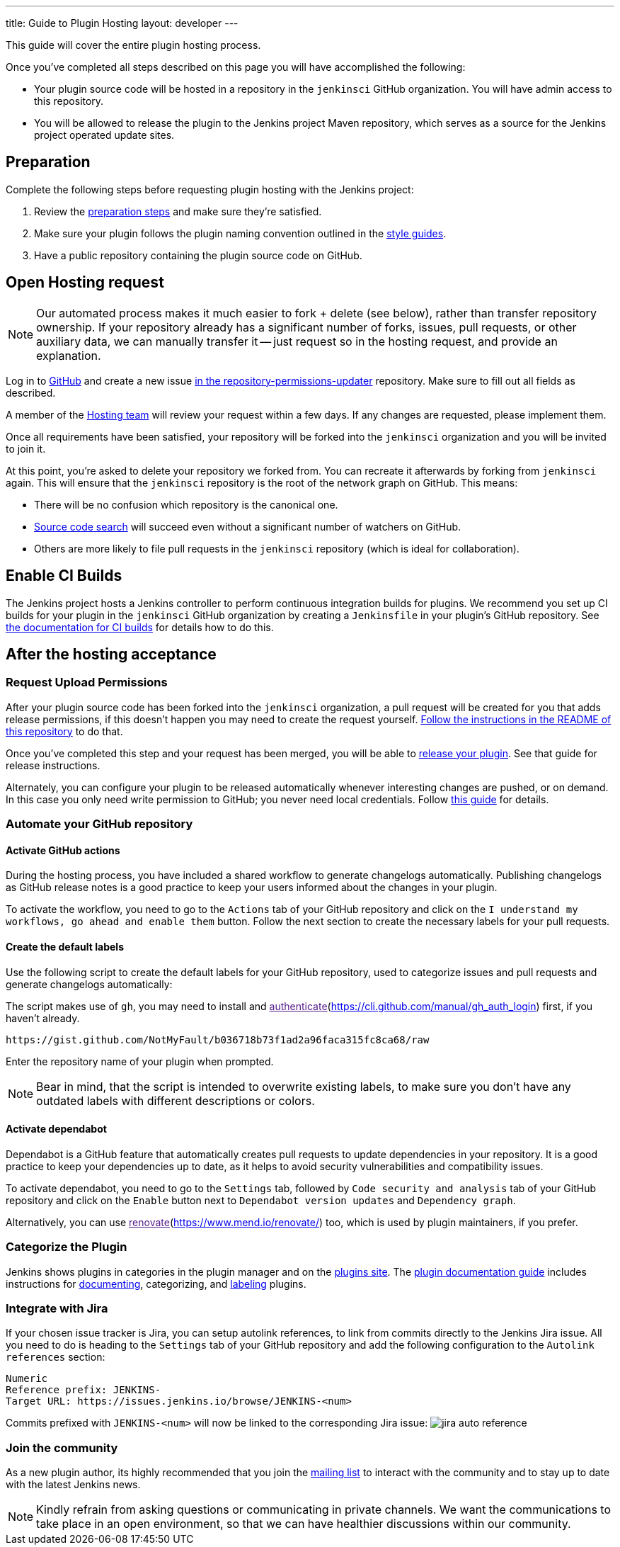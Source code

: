 ---
title: Guide to Plugin Hosting
layout: developer
---

This guide will cover the entire plugin hosting process.

Once you've completed all steps described on this page you will have accomplished the following:

* Your plugin source code will be hosted in a repository in the `jenkinsci` GitHub organization.
  You will have admin access to this repository.
* You will be allowed to release the plugin to the Jenkins project Maven repository, which serves as a source for the Jenkins project operated update sites.

== Preparation

Complete the following steps before requesting plugin hosting with the Jenkins project:

. Review the link:../preparation[preparation steps] and make sure they're satisfied.
. Make sure your plugin follows the plugin naming convention outlined in the link:../style-guides[style guides].
. Have a public repository containing the plugin source code on GitHub.


== Open Hosting request

[NOTE]
Our automated process makes it much easier to fork + delete (see below), rather than transfer repository ownership.
If your repository already has a significant number of forks, issues, pull requests, or other auxiliary data, we can manually transfer it -- just request so in the hosting request, and provide an explanation.

Log in to link:https://github.com/[GitHub] and create a new issue link:https://github.com/jenkins-infra/repository-permissions-updater/issues/new?assignees=&labels=hosting-request&template=1-hosting-request.yml[in the repository-permissions-updater] repository.
Make sure to fill out all fields as described.

A member of the link:/project/teams/hosting[Hosting team] will review your request within a few days.
If any changes are requested, please implement them.

Once all requirements have been satisfied, your repository will be forked into the `jenkinsci` organization and you will be invited to join it.

At this point, you're asked to delete your repository we forked from.
You can recreate it afterwards by forking from `jenkinsci` again.
This will ensure that the `jenkinsci` repository is the root of the network graph on GitHub.
This means:

- There will be no confusion which repository is the canonical one.
- https://help.github.com/articles/searching-in-forks/[Source code search] will succeed even without a significant number of watchers on GitHub.
- Others are more likely to file pull requests in the `jenkinsci` repository (which is ideal for collaboration).

== Enable CI Builds

The Jenkins project hosts a Jenkins controller to perform continuous integration builds for plugins.
We recommend you set up CI builds for your plugin in the `jenkinsci` GitHub organization by creating a `Jenkinsfile` in your plugin's GitHub repository.
See link:../continuous-integration[the documentation for CI builds] for details how to do this.

== After the hosting acceptance

=== Request Upload Permissions

After your plugin source code has been forked into the `jenkinsci` organization, a pull request will be created for you that adds release permissions, if this doesn't happen you may need to create the request yourself.
link:https://github.com/jenkins-infra/repository-permissions-updater/[Follow the instructions in the README of this repository] to do that.

Once you've completed this step and your request has been merged, you will be able to link:../releasing/[release your plugin].
See that guide for release instructions.

Alternately, you can configure your plugin to be released automatically whenever interesting changes are pushed, or on demand.
In this case you only need write permission to GitHub; you never need local credentials.
Follow link:/redirect/continuous-delivery-of-plugins[this guide] for details.

=== Automate your GitHub repository

==== Activate GitHub actions

During the hosting process, you have included a shared workflow to generate changelogs automatically. Publishing changelogs as GitHub release notes is a good practice to keep your users informed about the changes in your plugin.

To activate the workflow, you need to go to the `Actions` tab of your GitHub repository and click on the `I understand my workflows, go ahead and enable them` button.
Follow the next section to create the necessary labels for your pull requests.

==== Create the default labels

Use the following script to create the default labels for your GitHub repository, used to categorize issues and pull requests and generate changelogs automatically:

The script makes use of `gh`, you may need to install and link:[authenticate](https://cli.github.com/manual/gh_auth_login) first, if you haven't already.

```sh
https://gist.github.com/NotMyFault/b036718b73f1ad2a96faca315fc8ca68/raw
```
Enter the repository name of your plugin when prompted.

NOTE: Bear in mind, that the script is intended to overwrite existing labels, to make sure you don't have any outdated labels with different descriptions or colors.

==== Activate dependabot

Dependabot is a GitHub feature that automatically creates pull requests to update dependencies in your repository. It is a good practice to keep your dependencies up to date, as it helps to avoid security vulnerabilities and compatibility issues.

To activate dependabot, you need to go to the `Settings` tab, followed by `Code security and analysis` tab of your GitHub repository and click on the `Enable` button next to `Dependabot version updates` and `Dependency graph`.

Alternatively, you can use link:[renovate](https://www.mend.io/renovate/) too, which is used by plugin maintainers, if you prefer.

=== Categorize the Plugin

Jenkins shows plugins in categories in the plugin manager and on the link:https://plugins.jenkins.io/[plugins site].
The link:../documentation[plugin documentation guide] includes instructions for link:../documentation#documenting-plugins[documenting], categorizing, and link:../documentation#labeling-plugins[labeling] plugins.

=== Integrate with Jira

If your chosen issue tracker is Jira, you can setup autolink references, to link from commits directly to the Jenkins Jira issue.
All you need to do is heading to the `Settings` tab of your GitHub repository and add the following configuration to the `Autolink references` section:
```txt
Numeric
Reference prefix: JENKINS-
Target URL: https://issues.jenkins.io/browse/JENKINS-<num>
```
Commits prefixed with `JENKINS-<num>` will now be linked to the corresponding Jira issue:
image:/images/developer/plugin-development/hosting/jira-auto-reference.png[]

=== Join the community

As a new plugin author, its highly recommended that you join the link:/mailing-lists/[mailing list] to interact with the community and to stay up to date with the latest Jenkins news.

[NOTE]
====
Kindly refrain from asking questions or communicating in private channels.
We want the communications to take place in an open environment, so that we can have healthier discussions within our community.
====
